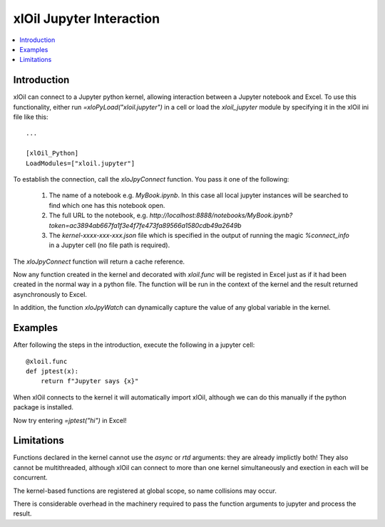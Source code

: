 =========================
xlOil Jupyter Interaction
=========================

.. contents::
    :local:
    
Introduction
------------

xlOil can connect to a Jupyter python kernel, allowing interaction between a Jupyter notebook 
and Excel.  To use this functionality, either run `=xloPyLoad("xloil.jupyter")` in a cell or
load the `xloil_jupyter` module by specifying it in the xlOil ini file like this:

::

    ...

    [xlOil_Python]
    LoadModules=["xloil.jupyter"]

To establish the connection, call the `xloJpyConnect` function. You pass it one of the following:

   1. The name of a notebook e.g. `MyBook.ipynb`. In this case all local jupyter instances
      will be searched to find which one has this notebook open.
   2. The full URL to the notebook, e.g. 
      `http://localhost:8888/notebooks/MyBook.ipynb?token=ac3894ab667fa1f3e4f7fe473fa89566a1580cdb49a2649b`
   3. The `kernel-xxxx-xxx-xxx.json` file which is specified in the output of running 
      the magic `%connect_info` in a Jupyter cell (no file path is required).

The `xloJpyConnect` function will return a cache reference.

Now any function created in the kernel and decorated with `xloil.func` will be registed in Excel
just as if it had been created in the normal way in a python file.  The function will be run 
in the context of the kernel and the result returned asynchronously to Excel.

In addition, the function `xloJpyWatch` can dynamically capture the value of any global variable
in the kernel.

Examples
--------

After following the steps in the introduction, execute the following in a jupyter cell:

::

    @xloil.func
    def jptest(x):
        return f"Jupyter says {x}"

When xlOil connects to the kernel it will automatically import xlOil, although we can do 
this manually if the python package is installed.

Now try entering `=jptest("hi")` in Excel!


Limitations
-----------

Functions declared in the kernel cannot use the `async` or `rtd` arguments: they are already
implictly both!  They also cannot be multithreaded, although xlOil can connect to more than 
one kernel simultaneously and exection in each will be concurrent.

The kernel-based functions are registered at global scope, so name collisions may occur.

There is considerable overhead in the machinery required to pass the function arguments to jupyter
and process the result.

